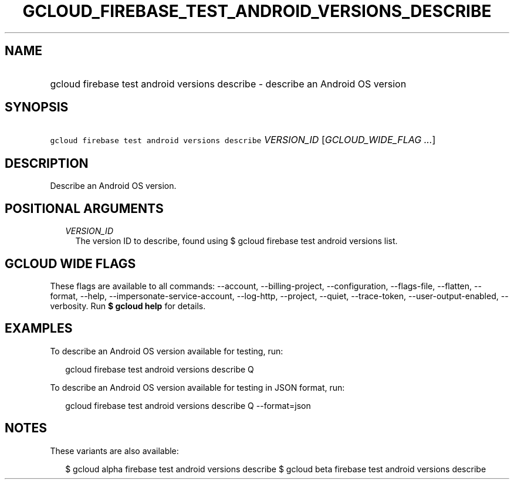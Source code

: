 
.TH "GCLOUD_FIREBASE_TEST_ANDROID_VERSIONS_DESCRIBE" 1



.SH "NAME"
.HP
gcloud firebase test android versions describe \- describe an Android OS version



.SH "SYNOPSIS"
.HP
\f5gcloud firebase test android versions describe\fR \fIVERSION_ID\fR [\fIGCLOUD_WIDE_FLAG\ ...\fR]



.SH "DESCRIPTION"

Describe an Android OS version.



.SH "POSITIONAL ARGUMENTS"

.RS 2m
.TP 2m
\fIVERSION_ID\fR
The version ID to describe, found using $ gcloud firebase test android versions
list.


.RE
.sp

.SH "GCLOUD WIDE FLAGS"

These flags are available to all commands: \-\-account, \-\-billing\-project,
\-\-configuration, \-\-flags\-file, \-\-flatten, \-\-format, \-\-help,
\-\-impersonate\-service\-account, \-\-log\-http, \-\-project, \-\-quiet,
\-\-trace\-token, \-\-user\-output\-enabled, \-\-verbosity. Run \fB$ gcloud
help\fR for details.



.SH "EXAMPLES"

To describe an Android OS version available for testing, run:

.RS 2m
gcloud firebase test android versions describe Q
.RE

To describe an Android OS version available for testing in JSON format, run:

.RS 2m
gcloud firebase test android versions describe Q \-\-format=json
.RE



.SH "NOTES"

These variants are also available:

.RS 2m
$ gcloud alpha firebase test android versions describe
$ gcloud beta firebase test android versions describe
.RE

